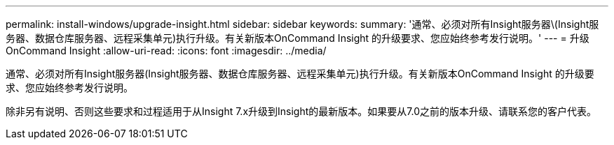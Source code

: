 ---
permalink: install-windows/upgrade-insight.html 
sidebar: sidebar 
keywords:  
summary: '通常、必须对所有Insight服务器\(Insight服务器、数据仓库服务器、远程采集单元)执行升级。有关新版本OnCommand Insight 的升级要求、您应始终参考发行说明。' 
---
= 升级OnCommand Insight
:allow-uri-read: 
:icons: font
:imagesdir: ../media/


[role="lead"]
通常、必须对所有Insight服务器(Insight服务器、数据仓库服务器、远程采集单元)执行升级。有关新版本OnCommand Insight 的升级要求、您应始终参考发行说明。

除非另有说明、否则这些要求和过程适用于从Insight 7.x升级到Insight的最新版本。如果要从7.0之前的版本升级、请联系您的客户代表。
